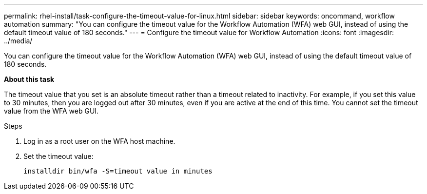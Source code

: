---
permalink: rhel-install/task-configure-the-timeout-value-for-linux.html
sidebar: sidebar
keywords: oncommand, workflow automation
summary: "You can configure the timeout value for the Workflow Automation (WFA) web GUI, instead of using the default timeout value of 180 seconds."
---
= Configure the timeout value for Workflow Automation
:icons: font
:imagesdir: ../media/

[.lead]
You can configure the timeout value for the Workflow Automation (WFA) web GUI, instead of using the default timeout value of 180 seconds.

*About this task*

The timeout value that you set is an absolute timeout rather than a timeout related to inactivity. For example, if you set this value to 30 minutes, then you are logged out after 30 minutes, even if you are active at the end of this time. You cannot set the timeout value from the WFA web GUI.

.Steps

. Log in as a root user on the WFA host machine.
. Set the timeout value:
+
`installdir bin/wfa -S=timeout value in minutes`
